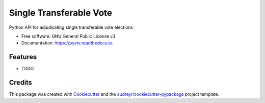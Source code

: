 ========================
Single Transferable Vote
========================


.. image:: https://img.shields.io/pypi/v/pystv.svg
        :target: https://pypi.python.org/pypi/pystv
        :alt: PyPi Status

.. image:: https://github.com/chrisroat/pystv/actions/workflows/ci.yml/badge.svg
        :target: https://github.com/chrisroat/pystv/actions/workflows/ci.yml
        :alt: Test Status

.. image:: https://readthedocs.org/projects/pystv/badge/?version=latest
        :target: https://pystv.readthedocs.io/en/latest/?version=latest
        :alt: Documentation Status


.. image:: https://pyup.io/repos/github/chrisroat/pystv/shield.svg
     :target: https://pyup.io/repos/github/chrisroat/pystv/
     :alt: Security Status


Python API for adjudicating single transferable vote elections


* Free software: GNU General Public License v3
* Documentation: https://pystv.readthedocs.io.


Features
--------

* TODO

Credits
-------

This package was created with Cookiecutter_ and the `audreyr/cookiecutter-pypackage`_ project template.

.. _Cookiecutter: https://github.com/audreyr/cookiecutter
.. _`audreyr/cookiecutter-pypackage`: https://github.com/audreyr/cookiecutter-pypackage
